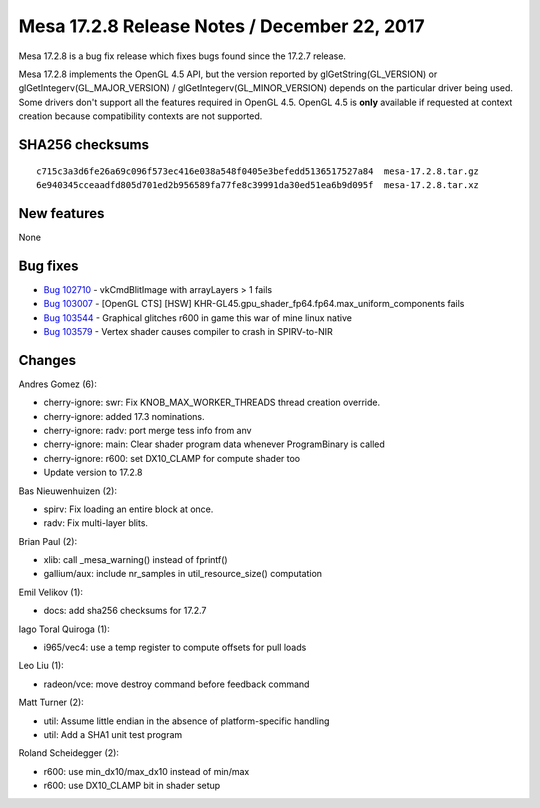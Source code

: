 Mesa 17.2.8 Release Notes / December 22, 2017
=============================================

Mesa 17.2.8 is a bug fix release which fixes bugs found since the 17.2.7
release.

Mesa 17.2.8 implements the OpenGL 4.5 API, but the version reported by
glGetString(GL_VERSION) or glGetIntegerv(GL_MAJOR_VERSION) /
glGetIntegerv(GL_MINOR_VERSION) depends on the particular driver being
used. Some drivers don't support all the features required in OpenGL
4.5. OpenGL 4.5 is **only** available if requested at context creation
because compatibility contexts are not supported.

SHA256 checksums
----------------

::

   c715c3a3d6fe26a69c096f573ec416e038a548f0405e3befedd5136517527a84  mesa-17.2.8.tar.gz
   6e940345cceaadfd805d701ed2b956589fa77fe8c39991da30ed51ea6b9d095f  mesa-17.2.8.tar.xz

New features
------------

None

Bug fixes
---------

-  `Bug 102710 <https://bugs.freedesktop.org/show_bug.cgi?id=102710>`__
   - vkCmdBlitImage with arrayLayers > 1 fails
-  `Bug 103007 <https://bugs.freedesktop.org/show_bug.cgi?id=103007>`__
   - [OpenGL CTS] [HSW]
   KHR-GL45.gpu_shader_fp64.fp64.max_uniform_components fails
-  `Bug 103544 <https://bugs.freedesktop.org/show_bug.cgi?id=103544>`__
   - Graphical glitches r600 in game this war of mine linux native
-  `Bug 103579 <https://bugs.freedesktop.org/show_bug.cgi?id=103579>`__
   - Vertex shader causes compiler to crash in SPIRV-to-NIR

Changes
-------

Andres Gomez (6):

-  cherry-ignore: swr: Fix KNOB_MAX_WORKER_THREADS thread creation
   override.
-  cherry-ignore: added 17.3 nominations.
-  cherry-ignore: radv: port merge tess info from anv
-  cherry-ignore: main: Clear shader program data whenever ProgramBinary
   is called
-  cherry-ignore: r600: set DX10_CLAMP for compute shader too
-  Update version to 17.2.8

Bas Nieuwenhuizen (2):

-  spirv: Fix loading an entire block at once.
-  radv: Fix multi-layer blits.

Brian Paul (2):

-  xlib: call \_mesa_warning() instead of fprintf()
-  gallium/aux: include nr_samples in util_resource_size() computation

Emil Velikov (1):

-  docs: add sha256 checksums for 17.2.7

Iago Toral Quiroga (1):

-  i965/vec4: use a temp register to compute offsets for pull loads

Leo Liu (1):

-  radeon/vce: move destroy command before feedback command

Matt Turner (2):

-  util: Assume little endian in the absence of platform-specific
   handling
-  util: Add a SHA1 unit test program

Roland Scheidegger (2):

-  r600: use min_dx10/max_dx10 instead of min/max
-  r600: use DX10_CLAMP bit in shader setup
